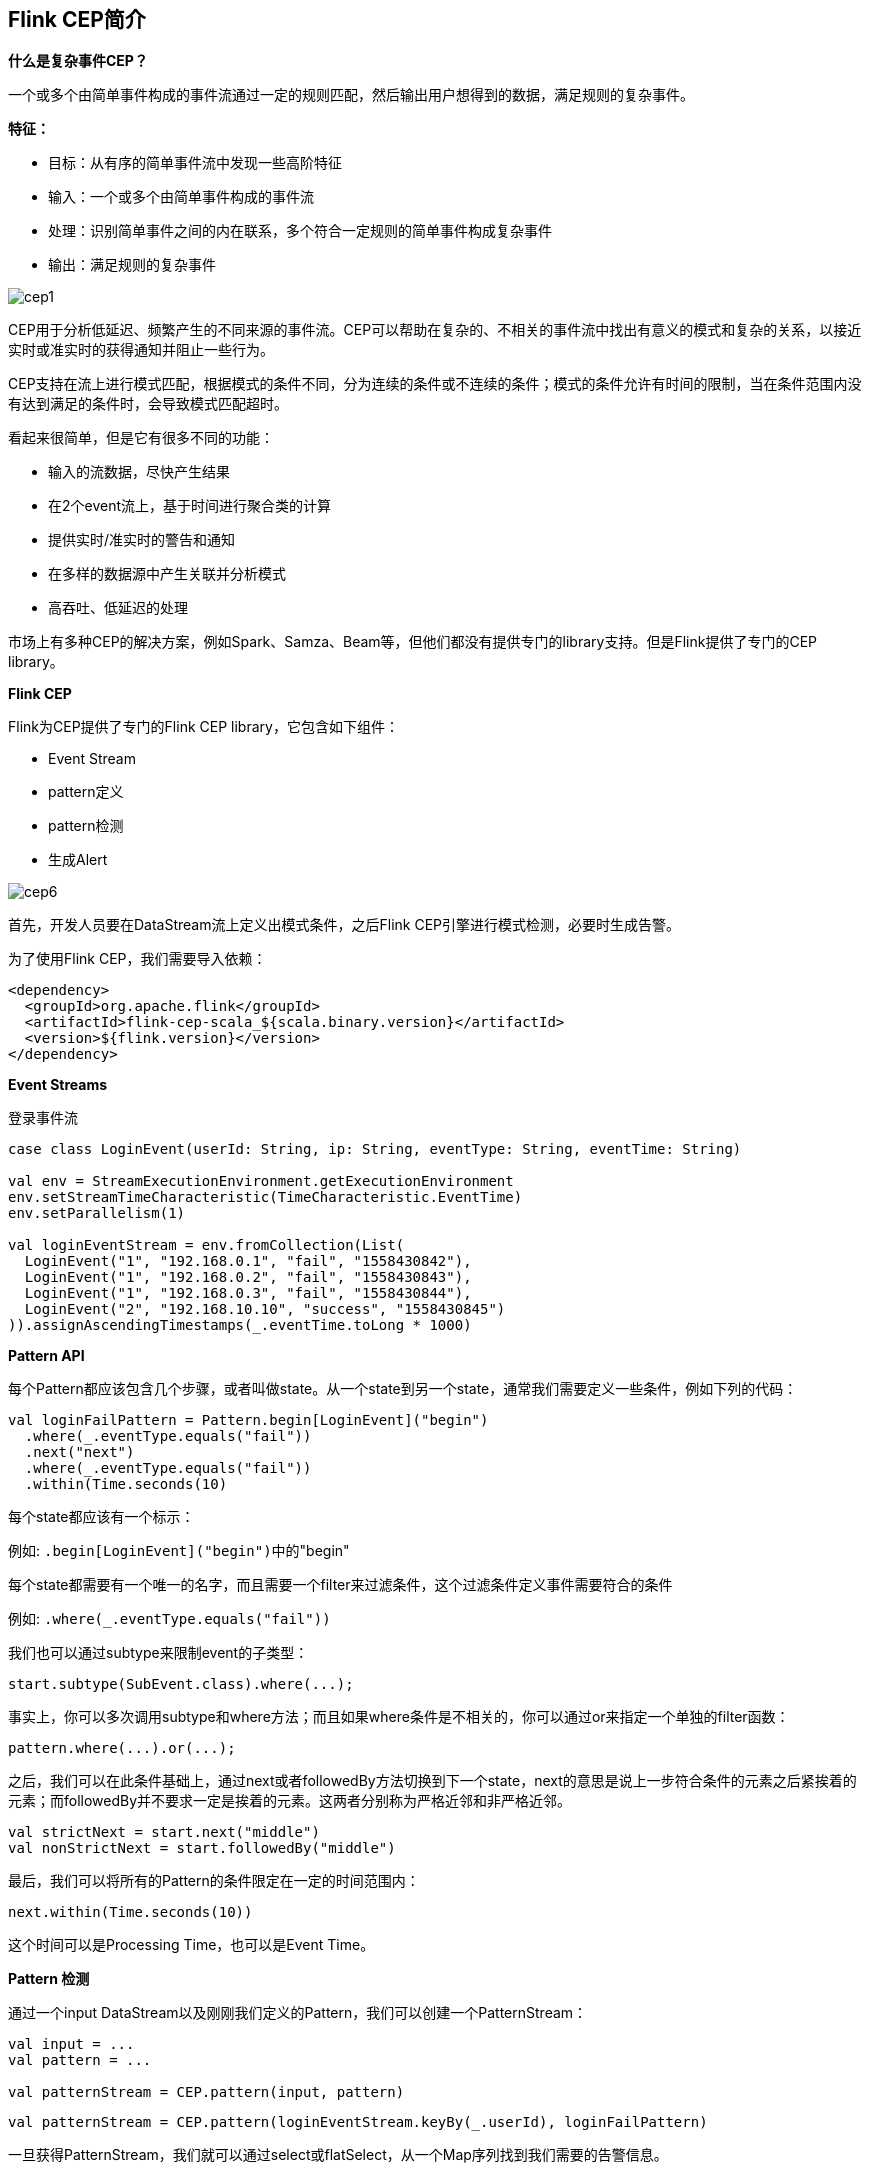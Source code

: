 == Flink CEP简介

*什么是复杂事件CEP？*

一个或多个由简单事件构成的事件流通过一定的规则匹配，然后输出用户想得到的数据，满足规则的复杂事件。

*特征：*

* 目标：从有序的简单事件流中发现一些高阶特征
* 输入：一个或多个由简单事件构成的事件流
* 处理：识别简单事件之间的内在联系，多个符合一定规则的简单事件构成复杂事件
* 输出：满足规则的复杂事件

image::cep1.jpg[]

CEP用于分析低延迟、频繁产生的不同来源的事件流。CEP可以帮助在复杂的、不相关的事件流中找出有意义的模式和复杂的关系，以接近实时或准实时的获得通知并阻止一些行为。

CEP支持在流上进行模式匹配，根据模式的条件不同，分为连续的条件或不连续的条件；模式的条件允许有时间的限制，当在条件范围内没有达到满足的条件时，会导致模式匹配超时。

看起来很简单，但是它有很多不同的功能：

* 输入的流数据，尽快产生结果
* 在2个event流上，基于时间进行聚合类的计算
* 提供实时/准实时的警告和通知
* 在多样的数据源中产生关联并分析模式
* 高吞吐、低延迟的处理

市场上有多种CEP的解决方案，例如Spark、Samza、Beam等，但他们都没有提供专门的library支持。但是Flink提供了专门的CEP library。

*Flink CEP*

Flink为CEP提供了专门的Flink CEP library，它包含如下组件：

* Event Stream
* pattern定义
* pattern检测
* 生成Alert

image::cep6.png[]

首先，开发人员要在DataStream流上定义出模式条件，之后Flink CEP引擎进行模式检测，必要时生成告警。

为了使用Flink CEP，我们需要导入依赖：

[source,xml]
----
<dependency>
  <groupId>org.apache.flink</groupId>
  <artifactId>flink-cep-scala_${scala.binary.version}</artifactId>
  <version>${flink.version}</version>
</dependency>
----

*Event Streams*

登录事件流

[source,scala]
----
case class LoginEvent(userId: String, ip: String, eventType: String, eventTime: String)

val env = StreamExecutionEnvironment.getExecutionEnvironment
env.setStreamTimeCharacteristic(TimeCharacteristic.EventTime)
env.setParallelism(1)

val loginEventStream = env.fromCollection(List(
  LoginEvent("1", "192.168.0.1", "fail", "1558430842"),
  LoginEvent("1", "192.168.0.2", "fail", "1558430843"),
  LoginEvent("1", "192.168.0.3", "fail", "1558430844"),
  LoginEvent("2", "192.168.10.10", "success", "1558430845")
)).assignAscendingTimestamps(_.eventTime.toLong * 1000)
----

*Pattern API*

每个Pattern都应该包含几个步骤，或者叫做state。从一个state到另一个state，通常我们需要定义一些条件，例如下列的代码：

[source,scala]
----
val loginFailPattern = Pattern.begin[LoginEvent]("begin")
  .where(_.eventType.equals("fail"))
  .next("next")
  .where(_.eventType.equals("fail"))
  .within(Time.seconds(10)
----

每个state都应该有一个标示：

例如: ``.begin[LoginEvent]("begin")``中的"begin"

每个state都需要有一个唯一的名字，而且需要一个filter来过滤条件，这个过滤条件定义事件需要符合的条件

例如: ``.where(_.eventType.equals("fail"))``

我们也可以通过subtype来限制event的子类型：

[source,scala]
----
start.subtype(SubEvent.class).where(...);
----

事实上，你可以多次调用subtype和where方法；而且如果where条件是不相关的，你可以通过or来指定一个单独的filter函数：

[source,scala]
----
pattern.where(...).or(...);
----

之后，我们可以在此条件基础上，通过next或者followedBy方法切换到下一个state，next的意思是说上一步符合条件的元素之后紧挨着的元素；而followedBy并不要求一定是挨着的元素。这两者分别称为严格近邻和非严格近邻。

[source,scala]
----
val strictNext = start.next("middle")
val nonStrictNext = start.followedBy("middle")
----

最后，我们可以将所有的Pattern的条件限定在一定的时间范围内：

[source,scala]
----
next.within(Time.seconds(10))
----

这个时间可以是Processing Time，也可以是Event Time。

*Pattern 检测*

通过一个input DataStream以及刚刚我们定义的Pattern，我们可以创建一个PatternStream：

[source,scala]
----
val input = ...
val pattern = ...

val patternStream = CEP.pattern(input, pattern)
----

[source,scala]
----
val patternStream = CEP.pattern(loginEventStream.keyBy(_.userId), loginFailPattern)
----

一旦获得PatternStream，我们就可以通过select或flatSelect，从一个Map序列找到我们需要的告警信息。

*select*

select方法需要实现一个PatternSelectFunction，通过select方法来输出需要的警告。它接受一个Map对，包含string/event，其中key为state的名字，event则为真是的Event。

[source,scala]
----
val loginFailDataStream = patternStream
  .select((pattern: Map[String, Iterable[LoginEvent]]) => {
    val first = pattern.getOrElse("begin", null).iterator.next()
    val second = pattern.getOrElse("next", null).iterator.next()

    (second.userId, second.ip, second.eventType)
  })
----

其返回值仅为1条记录。

*flatSelect*

通过实现PatternFlatSelectFunction，实现与select相似的功能。唯一的区别就是flatSelect方法可以返回多条记录。

*超时事件的处理*

通过within方法，我们的parttern规则限定在一定的窗口范围内。当有超过窗口时间后还到达的event，我们可以通过在select或flatSelect中，实现PatternTimeoutFunction/PatternFlatTimeoutFunction来处理这种情况。

[source,scala]
----
val complexResult = patternStream.select(orderTimeoutOutput) {
  (pattern: Map[String, Iterable[OrderEvent]], timestamp: Long) => {
    val createOrder = pattern.get("begin")
    OrderTimeoutEvent(createOrder.get.iterator.next().orderId, "timeout")
  }
} {
  pattern: Map[String, Iterable[OrderEvent]] => {
    val payOrder = pattern.get("next")
    OrderTimeoutEvent(payOrder.get.iterator.next().orderId, "success")
  }
}

val timeoutResult = complexResult.getSideOutput(orderTimeoutOutput)

complexResult.print()
timeoutResult.print()
----

完整例子:

[source,scala]
----
import org.apache.flink.cep.scala.CEP
import org.apache.flink.cep.scala.pattern.Pattern
import org.apache.flink.streaming.api.TimeCharacteristic
import org.apache.flink.streaming.api.scala._
import org.apache.flink.streaming.api.windowing.time.Time

import scala.collection.Map

object ScalaFlinkLoginFail {

  def main(args: Array[String]): Unit = {

    val env = StreamExecutionEnvironment.getExecutionEnvironment
    env.setStreamTimeCharacteristic(TimeCharacteristic.EventTime)
    env.setParallelism(1)

    val loginEventStream = env.fromCollection(List(
      LoginEvent("1", "192.168.0.1", "fail", "1558430842"),
      LoginEvent("1", "192.168.0.2", "fail", "1558430843"),
      LoginEvent("1", "192.168.0.3", "fail", "1558430844"),
      LoginEvent("2", "192.168.10.10", "success", "1558430845")
    )).assignAscendingTimestamps(_.eventTime.toLong)

    val loginFailPattern = Pattern.begin[LoginEvent]("begin")
      .where(_.eventType.equals("fail"))
      .next("next")
      .where(_.eventType.equals("fail"))
      .within(Time.seconds(10))

    val patternStream = CEP.pattern(loginEventStream.keyBy(_.userId), loginFailPattern)

    val loginFailDataStream = patternStream
      .select((pattern: Map[String, Iterable[LoginEvent]]) => {
        val first = pattern.getOrElse("begin", null).iterator.next()
        val second = pattern.getOrElse("next", null).iterator.next()

        (second.userId, second.ip, second.eventType)
      })

    loginFailDataStream.print

    env.execute
  }

}

case class LoginEvent(userId: String, ip: String, eventType: String, eventTime: String)
----

